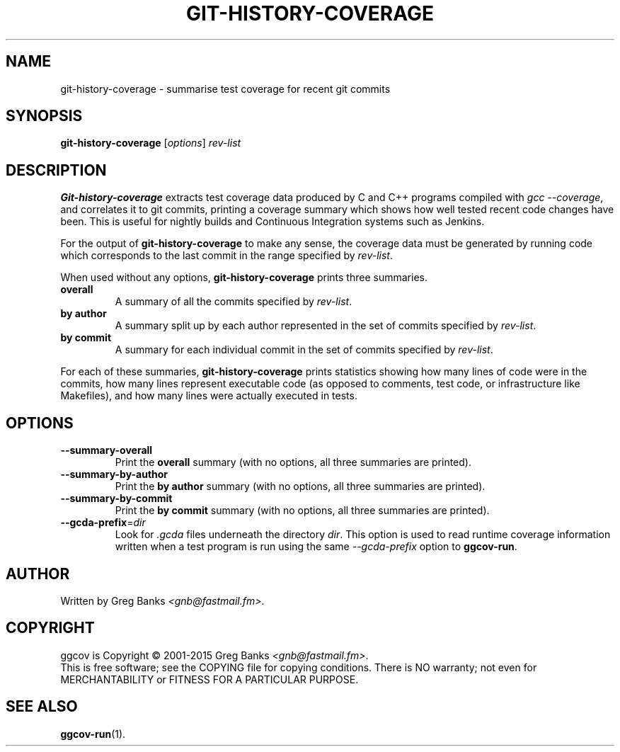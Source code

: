 .\"
.\" ggcov - A GTK frontend for exploring gcov coverage data
.\" Copyright (c) 2003-2015 Greg Banks <gnb@fastmail.fm>
.\" 
.\" This program is free software; you can redistribute it and/or modify
.\" it under the terms of the GNU General Public License as published by
.\" the Free Software Foundation; either version 2 of the License, or
.\" (at your option) any later version.
.\" 
.\" This program is distributed in the hope that it will be useful,
.\" but WITHOUT ANY WARRANTY; without even the implied warranty of
.\" MERCHANTABILITY or FITNESS FOR A PARTICULAR PURPOSE.  See the
.\" GNU General Public License for more details.
.\" 
.\" You should have received a copy of the GNU General Public License
.\" along with this program; if not, write to the Free Software
.\" Foundation, Inc., 59 Temple Place, Suite 330, Boston, MA  02111-1307  USA
.\" 
.TH GIT-HISTORY-COVERAGE "1" "Feb 2011" "GGCOV" "Greg Banks"
.SH NAME
git-history-coverage \- summarise test coverage for recent git commits
.SH SYNOPSIS
\fBgit-history-coverage\fP [\fIoptions\fP] 
\fIrev-list\fP
.SH DESCRIPTION
.PP
\fBGit-history-coverage\fP extracts test coverage data produced by
C and C++ programs compiled with \fIgcc \-\-coverage\fP, and correlates
it to git commits, printing a coverage summary which shows
how well tested recent code changes have been.  This is useful
for nightly builds and Continuous Integration systems such as Jenkins.
.PP
For the output of \fBgit-history-coverage\fP to make any sense, the
coverage data must be generated by running code which corresponds to
the last commit in the range specified by \fIrev-list\fP.
.PP
When used without any options, \fBgit-history-coverage\fP prints three
summaries.
.TP
.B overall
A summary of all the commits specified by \fIrev-list\fP.
.TP
.B by author
A summary split up by each author represented in
the set of commits specified by \fIrev-list\fP.
.TP
.B by commit
A summary for each individual commit in
the set of commits specified by \fIrev-list\fP.
.PP
For each of these summaries, \fBgit-history-coverage\fP prints
statistics showing how many lines of code were in the commits,
how many lines represent executable code (as opposed to comments,
test code, or infrastructure like Makefiles), and how many
lines were actually executed in tests.
.SH OPTIONS
.TP
\fB\-\-summary\-overall\fP
Print the \fBoverall\fP summary (with no options, all three
summaries are printed).
.TP
\fB\-\-summary\-by\-author\fP
Print the \fBby author\fP summary (with no options, all three
summaries are printed).
.TP
\fB\-\-summary\-by\-commit\fP
Print the \fBby commit\fP summary (with no options, all three
summaries are printed).
.TP
\fB\-\-gcda\-prefix\fP=\fIdir\fP
Look for \fI.gcda\fP files underneath the directory \fIdir\fP.  This
option is used to read runtime coverage information written when a test
program is run using the same \fP--gcda-prefix\fP option to
\fBggcov-run\fP.
.SH AUTHOR
Written by Greg Banks
.IR <gnb@fastmail.fm> .
.SH COPYRIGHT
ggcov is Copyright \(co 2001\-2015 Greg Banks \fI<gnb@fastmail.fm>\fP.
.br
This is free software; see the COPYING file for copying conditions.  There
is NO warranty; not even for MERCHANTABILITY or FITNESS FOR A PARTICULAR
PURPOSE.
.SH SEE ALSO
.PP
\fBggcov-run\fP(1).
